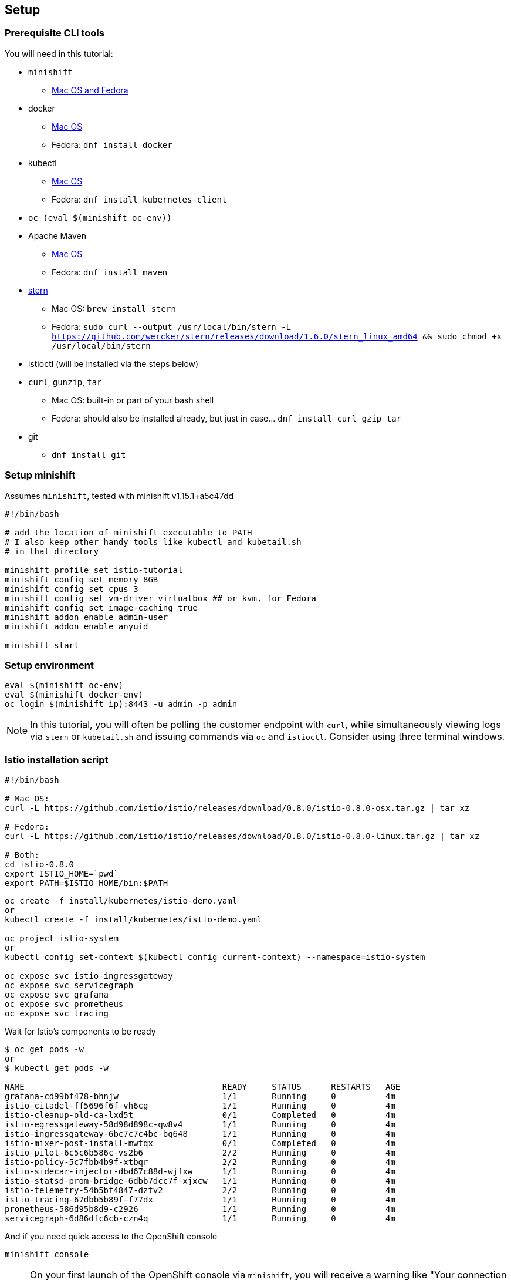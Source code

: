 == Setup
=== Prerequisite CLI tools

You will need in this tutorial:

* `minishift` 
** https://github.com/minishift/minishift/releases[Mac OS and Fedora]
* docker
** https://www.docker.com/docker-mac[Mac OS]
** Fedora: `dnf install docker`
* kubectl
** https://kubernetes.io/docs/tasks/tools/install-kubectl/#install-kubectl-binary-via-curl[Mac OS]
** Fedora: `dnf install kubernetes-client`
* `oc (eval $(minishift oc-env))`
* Apache Maven
** https://archive.apache.org/dist/maven/maven-3/3.3.9/binaries/apache-maven-3.3.9-bin.tar.gz[Mac OS]
** Fedora: `dnf install maven`
* link:https://github.com/wercker/stern[stern]
** Mac OS: `brew install stern`
** Fedora: `sudo curl --output /usr/local/bin/stern -L https://github.com/wercker/stern/releases/download/1.6.0/stern_linux_amd64 && sudo chmod +x /usr/local/bin/stern`
* istioctl (will be installed via the steps below)
* `curl`, `gunzip`, `tar` 
** Mac OS: built-in or part of your bash shell
** Fedora: should also be installed already, but just in case... `dnf install curl gzip tar`
* git
** `dnf install git`

=== Setup minishift

Assumes `minishift`, tested with minishift v1.15.1+a5c47dd

[source,bash]
----
#!/bin/bash

# add the location of minishift executable to PATH
# I also keep other handy tools like kubectl and kubetail.sh
# in that directory

minishift profile set istio-tutorial
minishift config set memory 8GB
minishift config set cpus 3
minishift config set vm-driver virtualbox ## or kvm, for Fedora
minishift config set image-caching true
minishift addon enable admin-user
minishift addon enable anyuid

minishift start
----

=== Setup environment

[source,bash]
----
eval $(minishift oc-env)
eval $(minishift docker-env)
oc login $(minishift ip):8443 -u admin -p admin
----

NOTE: In this tutorial, you will often be polling the customer endpoint with `curl`, while simultaneously viewing logs via `stern` or `kubetail.sh` and issuing commands via `oc` and `istioctl`. Consider using three terminal windows.

=== Istio installation script

[source,bash]
----
#!/bin/bash

# Mac OS:
curl -L https://github.com/istio/istio/releases/download/0.8.0/istio-0.8.0-osx.tar.gz | tar xz

# Fedora:
curl -L https://github.com/istio/istio/releases/download/0.8.0/istio-0.8.0-linux.tar.gz | tar xz

# Both:
cd istio-0.8.0
export ISTIO_HOME=`pwd`
export PATH=$ISTIO_HOME/bin:$PATH

----

[source,bash]
----
oc create -f install/kubernetes/istio-demo.yaml
or 
kubectl create -f install/kubernetes/istio-demo.yaml

oc project istio-system
or
kubectl config set-context $(kubectl config current-context) --namespace=istio-system

oc expose svc istio-ingressgateway
oc expose svc servicegraph
oc expose svc grafana
oc expose svc prometheus
oc expose svc tracing
----

Wait for Istio's components to be ready

[source,bash]
----
$ oc get pods -w
or
$ kubectl get pods -w

NAME                                        READY     STATUS      RESTARTS   AGE
grafana-cd99bf478-bhnjw                     1/1       Running     0          4m
istio-citadel-ff5696f6f-vh6cg               1/1       Running     0          4m
istio-cleanup-old-ca-lxd5t                  0/1       Completed   0          4m
istio-egressgateway-58d98d898c-qw8v4        1/1       Running     0          4m
istio-ingressgateway-6bc7c7c4bc-bq648       1/1       Running     0          4m
istio-mixer-post-install-mwtqx              0/1       Completed   0          4m
istio-pilot-6c5c6b586c-vs2b6                2/2       Running     0          4m
istio-policy-5c7fbb4b9f-xtbqr               2/2       Running     0          4m
istio-sidecar-injector-dbd67c88d-wjfxw      1/1       Running     0          4m
istio-statsd-prom-bridge-6dbb7dcc7f-xjxcw   1/1       Running     0          4m
istio-telemetry-54b5bf4847-dztv2            2/2       Running     0          4m
istio-tracing-67dbb5b89f-f77dx              1/1       Running     0          4m
prometheus-586d95b8d9-c2926                 1/1       Running     0          4m
servicegraph-6d86dfc6cb-czn4q               1/1       Running     0          4m
----

And if you need quick access to the OpenShift console

[source,bash]
----
minishift console
----

NOTE: On your first launch of the OpenShift console via `minishift`, you will receive a warning like "Your connection is not private". For our demo, simply select "Proceed to 192.168.xx.xx (unsafe)" to bypass the warning. Both the username and the password are set to `admin`, thanks to the `admin-user` add-on.